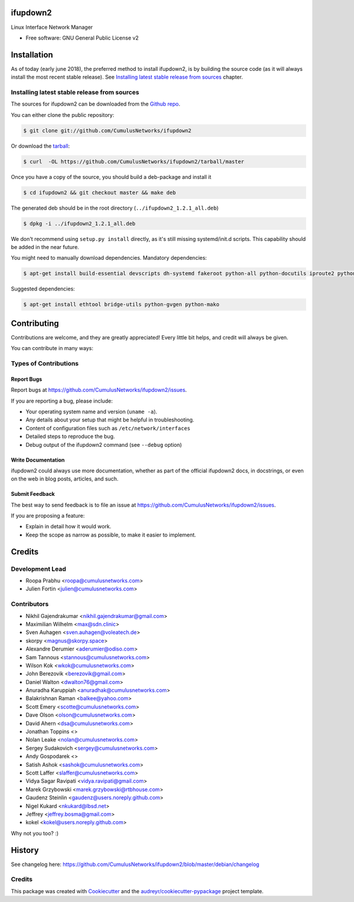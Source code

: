 =========
ifupdown2
=========

Linux Interface Network Manager

* Free software: GNU General Public License v2

============
Installation
============

As of today (early june 2018), the preferred method to install ifupdown2, is by
building the source code (as it will always install the most recent stable
release). See `Installing latest stable release from sources`_ chapter.

Installing latest stable release from sources
---------------------------------------------

The sources for ifupdown2 can be downloaded from the `Github repo`_.

You can either clone the public repository:

.. code-block:: console

    $ git clone git://github.com/CumulusNetworks/ifupdown2

Or download the `tarball`_:

.. code-block:: console

    $ curl  -OL https://github.com/CumulusNetworks/ifupdown2/tarball/master

Once you have a copy of the source, you should build a deb-package and install it

.. code-block:: console

    $ cd ifupdown2 && git checkout master && make deb

The generated deb should be in the root directory (``../ifupdown2_1.2.1_all.deb``)

.. code-block:: console

    $ dpkg -i ../ifupdown2_1.2.1_all.deb

We don't recommend using ``setup.py install`` directly, as it's still missing systemd/init.d scripts.
This capability should be added in the near future.

You might need to manually download dependencies. Mandatory dependencies:

.. code-block:: console

    $ apt-get install build-essential devscripts dh-systemd fakeroot python-all python-docutils iproute2 python-ipaddr python-setuptools

Suggested dependencies:

.. code-block:: console

    $ apt-get install ethtool bridge-utils python-gvgen python-mako

.. _Github repo: https://github.com/CumulusNetworks/ifupdown2
.. _tarball: https://github.com/CumulusNetworks/ifupdown2/tarball/master


============
Contributing
============

Contributions are welcome, and they are greatly appreciated! Every little bit
helps, and credit will always be given.

You can contribute in many ways:

Types of Contributions
----------------------

Report Bugs
~~~~~~~~~~~

Report bugs at https://github.com/CumulusNetworks/ifupdown2/issues.

If you are reporting a bug, please include:

* Your operating system name and version (``uname -a``).
* Any details about your setup that might be helpful in troubleshooting.
* Content of configuration files such as ``/etc/network/interfaces``
* Detailed steps to reproduce the bug.
* Debug output of the ifupdown2 command (see ``--debug`` option)

Write Documentation
~~~~~~~~~~~~~~~~~~~

ifupdown2 could always use more documentation, whether as part of the
official ifupdown2 docs, in docstrings, or even on the web in blog posts,
articles, and such.

Submit Feedback
~~~~~~~~~~~~~~~

The best way to send feedback is to file an issue at https://github.com/CumulusNetworks/ifupdown2/issues.

If you are proposing a feature:

* Explain in detail how it would work.
* Keep the scope as narrow as possible, to make it easier to implement.

=======
Credits
=======

Development Lead
----------------

* Roopa Prabhu <roopa@cumulusnetworks.com>
* Julien Fortin <julien@cumulusnetworks.com>

Contributors
------------

* Nikhil Gajendrakumar <nikhil.gajendrakumar@gmail.com>
* Maximilian Wilhelm <max@sdn.clinic>
* Sven Auhagen <sven.auhagen@voleatech.de>
* skorpy <magnus@skorpy.space>
* Alexandre Derumier <aderumier@odiso.com>
* Sam Tannous <stannous@cumulusnetworks.com>
* Wilson Kok <wkok@cumulusnetworks.com>
* John Berezovik <berezovik@gmail.com>
* Daniel Walton <dwalton76@gmail.com>
* Anuradha Karuppiah <anuradhak@cumulusnetworks.com>
* Balakrishnan Raman <balkee@yahoo.com>
* Scott Emery <scotte@cumulusnetworks.com>
* Dave Olson <olson@cumulusnetworks.com>
* David Ahern <dsa@cumulusnetworks.com>
* Jonathan Toppins <>
* Nolan Leake <nolan@cumulusnetworks.com>
* Sergey Sudakovich <sergey@cumulusnetworks.com>
* Andy Gospodarek <>
* Satish Ashok <sashok@cumulusnetworks.com>
* Scott Laffer <slaffer@cumulusnetworks.com>
* Vidya Sagar Ravipati <vidya.ravipati@gmail.com>
* Marek Grzybowski <marek.grzybowski@rtbhouse.com>
* Gaudenz Steinlin <gaudenz@users.noreply.github.com>
* Nigel Kukard <nkukard@lbsd.net>
* Jeffrey <jeffrey.bosma@gmail.com>
* kokel <kokel@users.noreply.github.com>

Why not you too? :)


=======
History
=======

See changelog here: https://github.com/CumulusNetworks/ifupdown2/blob/master/debian/changelog


Credits
-------

This package was created with Cookiecutter_ and the `audreyr/cookiecutter-pypackage`_ project template.

.. _Cookiecutter: https://github.com/audreyr/cookiecutter
.. _`audreyr/cookiecutter-pypackage`: https://github.com/audreyr/cookiecutter-pypackage
